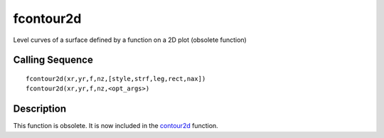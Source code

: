 


fcontour2d
==========

Level curves of a surface defined by a function on a 2D plot (obsolete
function)



Calling Sequence
~~~~~~~~~~~~~~~~


::

    fcontour2d(xr,yr,f,nz,[style,strf,leg,rect,nax])
    fcontour2d(xr,yr,f,nz,<opt_args>)




Description
~~~~~~~~~~~

This function is obsolete. It is now included in the `contour2d`_
function.

.. _contour2d: contour2d.html


